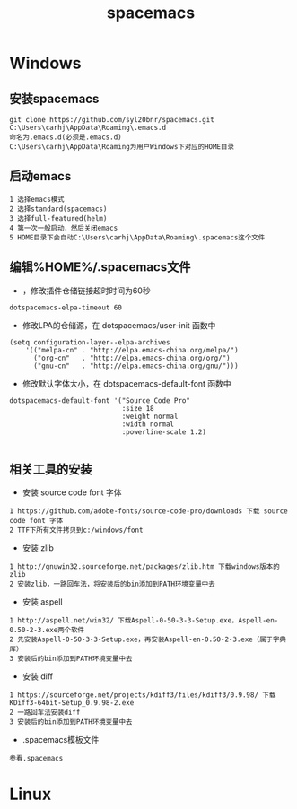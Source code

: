 #+TITLE: spacemacs
#+HTML_HEAD: <link rel="stylesheet" type="text/css" href="../style/my-org-worg.css" />
* Windows

** 安装spacemacs
#+BEGIN_EXAMPLE
git clone https://github.com/syl20bnr/spacemacs.git C:\Users\carhj\AppData\Roaming\.emacs.d
命名为.emacs.d(必须是.emacs.d)
C:\Users\carhj\AppData\Roaming为用户Windows下对应的HOME目录
#+END_EXAMPLE


** 启动emacs
#+BEGIN_EXAMPLE
1 选择emacs模式
2 选择standard(spacemacs)
3 选择full-featured(helm)
4 第一次一般启动，然后关闭emacs
5 HOME目录下会自动C:\Users\carhj\AppData\Roaming\.spacemacs这个文件
#+END_EXAMPLE


** 编辑%HOME%/.spacemacs文件

+ ，修改插件仓储链接超时时间为60秒
#+BEGIN_EXAMPLE
dotspacemacs-elpa-timeout 60
#+END_EXAMPLE

+ 修改LPA的仓储源，在 dotspacemacs/user-init 函数中
#+BEGIN_EXAMPLE
(setq configuration-layer--elpa-archives
    '(("melpa-cn" . "http://elpa.emacs-china.org/melpa/")
      ("org-cn"   . "http://elpa.emacs-china.org/org/")
      ("gnu-cn"   . "http://elpa.emacs-china.org/gnu/")))
#+END_EXAMPLE


+ 修改默认字体大小，在 dotspacemacs-default-font 函数中
#+BEGIN_EXAMPLE
 dotspacemacs-default-font '("Source Code Pro"
                             :size 18
                             :weight normal
                             :width normal
                             :powerline-scale 1.2)

#+END_EXAMPLE

** 相关工具的安装

+ 安装 source code font 字体
#+BEGIN_EXAMPLE
1 https://github.com/adobe-fonts/source-code-pro/downloads 下载 source code font 字体
2 TTF下所有文件拷贝到c:/windows/font
#+END_EXAMPLE

+ 安装 zlib
#+BEGIN_EXAMPLE
1 http://gnuwin32.sourceforge.net/packages/zlib.htm 下载windows版本的zlib
2 安装zlib，一路回车法，将安装后的bin添加到PATH环境变量中去
#+END_EXAMPLE

+ 安装 aspell
#+BEGIN_EXAMPLE
1 http://aspell.net/win32/ 下载Aspell-0-50-3-3-Setup.exe，Aspell-en-0.50-2-3.exe两个软件
2 先安装Aspell-0-50-3-3-Setup.exe，再安装Aspell-en-0.50-2-3.exe（属于字典库）
3 安装后的bin添加到PATH环境变量中去
#+END_EXAMPLE


+ 安装 diff
#+BEGIN_EXAMPLE
1 https://sourceforge.net/projects/kdiff3/files/kdiff3/0.9.98/ 下载KDiff3-64bit-Setup_0.9.98-2.exe
2 一路回车法安装diff
3 安装后的bin添加到PATH环境变量中去
#+END_EXAMPLE

+ .spacemacs模板文件
#+BEGIN_EXAMPLE
参看.spacemacs
#+END_EXAMPLE

* Linux
